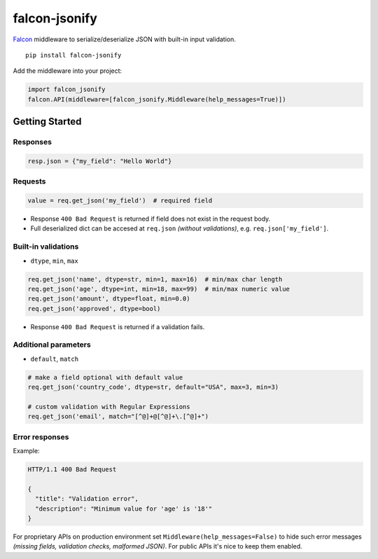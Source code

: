 falcon-jsonify
==============

`Falcon <https://github.com/falconry/falcon>`__ middleware to
serialize/deserialize JSON with built-in input validation.

::

    pip install falcon-jsonify

Add the middleware into your project:

.. code:: python

    import falcon_jsonify
    falcon.API(middleware=[falcon_jsonify.Middleware(help_messages=True)])

Getting Started
---------------

Responses
~~~~~~~~~

.. code:: python

    resp.json = {"my_field": "Hello World"}

Requests
~~~~~~~~

.. code:: python

    value = req.get_json('my_field')  # required field

-  Response ``400 Bad Request`` is returned if field does not exist in
   the request body.
-  Full deserialized dict can be accesed at ``req.json`` *(without
   validations)*, e.g. ``req.json['my_field']``.

Built-in validations
~~~~~~~~~~~~~~~~~~~~

-  ``dtype``, ``min``, ``max``

.. code:: python

    req.get_json('name', dtype=str, min=1, max=16)  # min/max char length
    req.get_json('age', dtype=int, min=18, max=99)  # min/max numeric value
    req.get_json('amount', dtype=float, min=0.0)
    req.get_json('approved', dtype=bool)

-  Response ``400 Bad Request`` is returned if a validation fails.

Additional parameters
~~~~~~~~~~~~~~~~~~~~~

-  ``default``, ``match``

.. code:: python

    # make a field optional with default value
    req.get_json('country_code', dtype=str, default="USA", max=3, min=3)

    # custom validation with Regular Expressions
    req.get_json('email', match="[^@]+@[^@]+\.[^@]+")

Error responses
~~~~~~~~~~~~~~~

Example:

.. code:: javascript

    HTTP/1.1 400 Bad Request

    {
      "title": "Validation error",
      "description": "Minimum value for 'age' is '18'"
    }

For proprietary APIs on production environment set
``Middleware(help_messages=False)`` to hide such error messages
*(missing fields, validation checks, malformed JSON)*. For public APIs
it's nice to keep them enabled.


